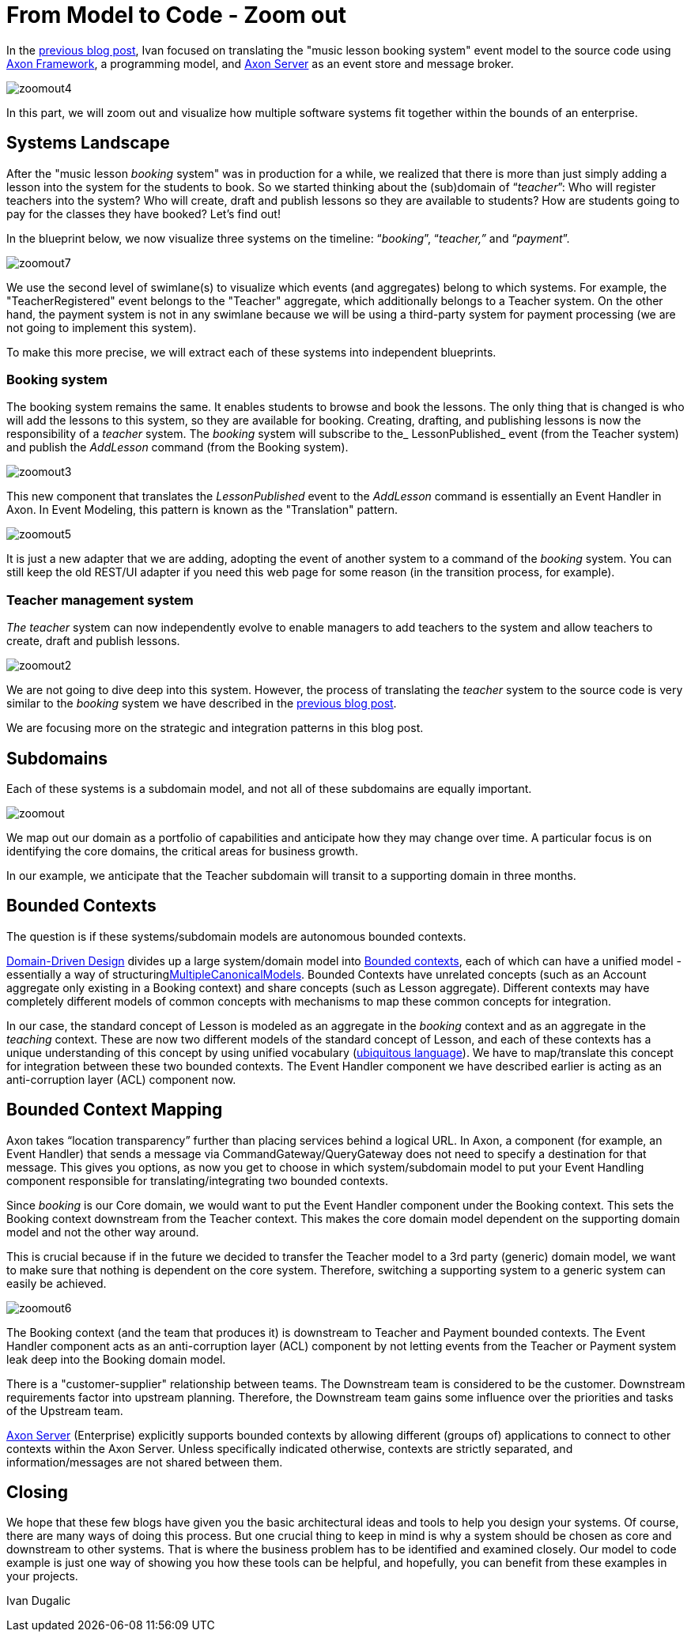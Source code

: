 = From Model to Code - Zoom out

pass:[<!-- vale AxonIQ.Headings = NO -->]
pass:[<!-- vale proselint.Skunked = NO -->]

:author: Ivan Dugalic
:docdate: 2020-14-12

In the link:/from-model-to-code/eventmodel-into-code[previous blog post], Ivan focused on translating the "music lesson booking system" event model to the source code using link:https://www.axoniq.io/products/axon-framework[Axon Framework], a programming model, and link:https://www.axoniq.io/products/axon-server[Axon Server] as an event store and message broker.

image::zoomout4.jpg[]

In this part, we will zoom out and visualize how multiple software systems fit together within the bounds of an enterprise.

== Systems Landscape

After the "music lesson _booking_ system" was in production for a while, we realized that there is more than just simply adding a lesson into the system for the students to book. So we started thinking about the (sub)domain of “_teacher_”: Who will register teachers into the system? Who will create, draft and publish lessons so they are available to students? How are students going to pay for the classes they have booked? Let’s find out!

In the blueprint below, we now visualize three systems on the timeline: “_booking_”, “_teacher,”_ and “_payment_”.

image::zoomout7.jpg[]

We use the second level of swimlane(s) to visualize which events (and aggregates) belong to which systems. For example, the "TeacherRegistered" event belongs to the "Teacher" aggregate, which additionally belongs to a Teacher system. On the other hand, the payment system is not in any swimlane because we will be using a third-party system for payment processing (we are not going to implement this system).

To make this more precise, we will extract each of these systems into independent blueprints.

=== Booking system

The booking system remains the same. It enables students to browse and book the lessons. The only thing that is changed is who will add the lessons to this system, so they are available for booking. Creating, drafting, and publishing lessons is now the responsibility of a _teacher_ system. The _booking_ system will subscribe to the_ LessonPublished_ event (from the Teacher system) and publish the _AddLesson_ command (from the Booking system).


image::zoomout3.jpg[]

This new component that translates the _LessonPublished_ event to the _AddLesson_ command is essentially an Event Handler in Axon. In Event Modeling, this pattern is known as the "Translation" pattern.


image::zoomout5.jpg[]

It is just a new adapter that we are adding, adopting the event of another system to a command of the _booking_ system. You can still keep the old REST/UI adapter if you need this web page for some reason (in the transition process, for example).


=== Teacher management system

_The teacher_ system can now independently evolve to enable managers to add teachers to the system and allow teachers to create, draft and publish lessons.

image::zoomout2.jpg[]

We are not going to dive deep into this system. However, the process of translating the _teacher_ system to the source code is very similar to the _booking_ system we have described in the link:/from-model-to-code/eventmodel-into-code/[previous blog post].

We are focusing more on the strategic and integration patterns in this blog post.

== Subdomains

Each of these systems is a subdomain model, and not all of these subdomains are equally important.

image::zoomout.jpg[]

We map out our domain as a portfolio of capabilities and anticipate how they may change over time. A particular focus is on identifying the core domains, the critical areas for business growth.


In our example, we anticipate that the Teacher subdomain will transit to a supporting domain in three months.

== Bounded Contexts

The question is if these systems/subdomain models are autonomous bounded contexts.


link:https://docs.axoniq.io/reference-guide/architecture-overview/ddd-cqrs-concepts[Domain-Driven Design] divides up a large system/domain model into link:https://www.axoniq.io/blog/bounded-contexts-with-axon[Bounded contexts], each of which can have a unified model - essentially a way of structuringlink:https://martinfowler.com/bliki/MultipleCanonicalModels.html[MultipleCanonicalModels]. Bounded Contexts have unrelated concepts (such as an Account aggregate only existing in a Booking context) and share concepts (such as Lesson aggregate). Different contexts may have completely different models of common concepts with mechanisms to map these common concepts for integration.

In our case, the standard concept of Lesson is modeled as an aggregate in the _booking_ context and as an aggregate in the _teaching_ context. These are now two different models of the standard concept of Lesson, and each of these contexts has a unique understanding of this concept by using unified vocabulary (link:https://martinfowler.com/bliki/UbiquitousLanguage.html[ubiquitous language]). We have to map/translate this concept for integration between these two bounded contexts. The Event Handler component we have described earlier is acting as an anti-corruption layer (ACL) component now.

== Bounded Context Mapping

Axon takes “location transparency” further than placing services behind a logical URL. In Axon, a component (for example, an Event Handler) that sends a message via CommandGateway/QueryGateway does not need to specify a destination for that message. This gives you options, as now you get to choose in which system/subdomain model to put your Event Handling component responsible for translating/integrating two bounded contexts.

Since _booking_ is our Core domain, we would want to put the Event Handler component under the Booking context. This sets the Booking context downstream from the Teacher context. This makes the core domain model dependent on the supporting domain model and not the other way around.

This is crucial because if in the future we decided to transfer the Teacher model to a 3rd party (generic) domain model, we want to make sure that nothing is dependent on the core system. Therefore, switching a supporting system to a generic system can easily be achieved.

image::zoomout6.jpg[]

The Booking context (and the team that produces it) is downstream to Teacher and Payment bounded contexts. The Event Handler component acts as an anti-corruption layer (ACL) component by not letting events from the Teacher or Payment system leak deep into the Booking domain model.

There is a "customer-supplier" relationship between teams. The Downstream team is considered to be the customer. Downstream requirements factor into upstream planning. Therefore, the Downstream team gains some influence over the priorities and tasks of the Upstream team.


link:https://www.axoniq.io/products/axon-server[Axon Server] (Enterprise) explicitly supports bounded contexts by allowing different (groups of) applications to connect to other contexts within the Axon Server. Unless specifically indicated otherwise, contexts are strictly separated, and information/messages are not shared between them.

== Closing

We hope that these few blogs have given you the basic architectural ideas and tools to help you design your systems. Of course, there are many ways of doing this process. But one crucial thing to keep in mind is why a system should be chosen as core and downstream to other systems. That is where the business problem has to be identified and examined closely. Our model to code example is just one way of showing you how these tools can be helpful, and hopefully, you can benefit from these examples in your projects.

Ivan Dugalic
